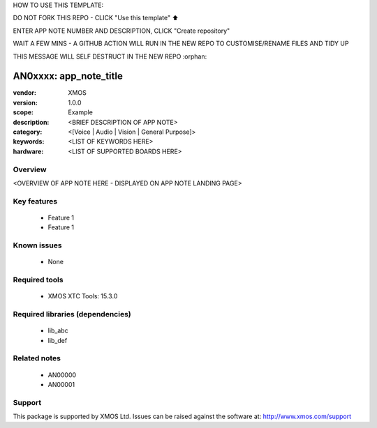 HOW TO USE THIS TEMPLATE:

DO NOT FORK THIS REPO - CLICK "Use this template" ⬆️

ENTER APP NOTE NUMBER AND DESCRIPTION, CLICK "Create repository"

WAIT A FEW MINS - A GITHUB ACTION WILL RUN IN THE NEW REPO TO CUSTOMISE/RENAME FILES AND TIDY UP

THIS MESSAGE WILL SELF DESTRUCT IN THE NEW REPO
:orphan:

##############################
AN0xxxx: app_note_title
##############################

:vendor: XMOS
:version: 1.0.0
:scope: Example
:description: <BRIEF DESCRIPTION OF APP NOTE>
:category: <[Voice | Audio | Vision | General Purpose]>
:keywords: <LIST OF KEYWORDS HERE>
:hardware: <LIST OF SUPPORTED BOARDS HERE>

********
Overview
********

<OVERVIEW OF APP NOTE HERE - DISPLAYED ON APP NOTE LANDING PAGE>

************
Key features
************

 * Feature 1
 * Feature 1

************
Known issues
************

 * None

**************
Required tools
**************

 * XMOS XTC Tools: 15.3.0

*********************************
Required libraries (dependencies)
*********************************

 * lib_abc
 * lib_def

*************
Related notes
*************

 * AN00000
 * AN00001

*******
Support
*******

This package is supported by XMOS Ltd. Issues can be raised against the software at: http://www.xmos.com/support

